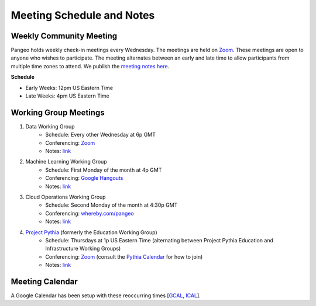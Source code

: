 .. _meeting-notes:

Meeting Schedule and Notes
==========================

Weekly Community Meeting
------------------------

Pangeo holds weekly check-in meetings every Wednesday. The meetings are held on
`Zoom <https://columbiauniversity.zoom.us/j/953527251>`_. These meetings are open to
anyone who wishes to participate. The meeting alternates between an early and
late time to allow participants from multiple time zones to attend. We publish
the `meeting notes here <https://docs.google.com/document/d/e/2PACX-1vRerhoxG-wOvh-wQTj7F8HPYve75l8pAtL-tgtzY_3YLqVUsaMSEgE4K70HgMt5S91FMwSu8EIizewy/pub>`_.

**Schedule**

* Early Weeks: 12pm US Eastern Time
* Late Weeks: 4pm US Eastern Time


Working Group Meetings
----------------------

1. Data Working Group
    * Schedule: Every other Wednesday at 6p GMT
    * Conferencing: `Zoom <https://zoom.us/j/5944845886>`_
    * Notes: `link <https://docs.google.com/document/d/e/2PACX-1vTP1iV4YJcHznwcfUwlLoEDVPdgtD9iAXql73vn4uAotOQMVh9R8vTIKxPHnvnrijX1C24T5aJJZ95x/pub>`_
2. Machine Learning Working Group
    * Schedule: First Monday of the month at 4p GMT
    * Conferencing:  `Google Hangouts <https://meet.google.com/ubc-tgak-ugg>`_
    * Notes: `link <https://paper.dropbox.com/doc/Meeting-notes-Machine-Learning-WG--AmU~wZXwdbpTZi8rQsJQH9_sAg-9UUgyywF9jmIMXXbmZTyJ>`__
3. Cloud Operations Working Group
    * Schedule: Second Monday of the month at 4:30p GMT
    * Conferencing: `whereby.com/pangeo <https://whereby.com/pangeo>`_
    * Notes: `link <https://docs.google.com/document/d/1I-2VNNHoAjjeYvlCezQhFLmiu2OevqGDS5nUAP-6Hfw/edit?usp=sharing>`__
4. `Project Pythia <https://projectpythia.org>`_ (formerly the Education Working Group)
    * Schedule: Thursdays at 1p US Eastern Time (alternating between Project Pythia Education and Infrastructure Working Groups)
    * Conferencing: `Zoom <https://ucar-edu.zoom.us/j/91375487587>`_ (consult the `Pythia Calendar <https://calendar.google.com/calendar/u/0?cid=Y180cXB2ZjMxNmFmZDltdjBjaTdkMnVpYWZvZ0Bncm91cC5jYWxlbmRhci5nb29nbGUuY29t>`_ for how to join)
    * Notes: `link <https://docs.google.com/document/d/e/2PACX-1vQN5YFkZtCZPKVk2Rte2xoHuiqJuYz1KpynsSKmeCLwP-4glUsGuCPJbITwB4OJc8dOhUpHAMacdx59/pub>`__

Meeting Calendar
----------------

A Google Calendar has been setup with these reoccurring times [GCAL_, ICAL_].

.. _GCAL: https://calendar.google.com/calendar/embed?src=ucar.edu_c23ln4014khs3f65o93vqv5kqc%40group.calendar.google.com&ctz=America%2FLos_Angeles
.. _ICAL: https://calendar.google.com/calendar/ical/ucar.edu_c23ln4014khs3f65o93vqv5kqc%40group.calendar.google.com/public/basic.ics

.. raw:: html

    <iframe src="https://calendar.google.com/calendar/b/1/embed?title=Pangeo%20Developers%20Meeting&amp;showPrint=0&amp;showTabs=0&amp;showCalendars=0&amp;mode=AGENDA&amp;height=300&amp;wkst=1&amp;bgcolor=%23FFFFFF&amp;src=ucar.edu_c23ln4014khs3f65o93vqv5kqc%40group.calendar.google.com&amp;color=%23711616&amp;ctz=America%2FLos_Angeles" style="border-width:0" width="800" height="300" frameborder="0" scrolling="no"></iframe>
